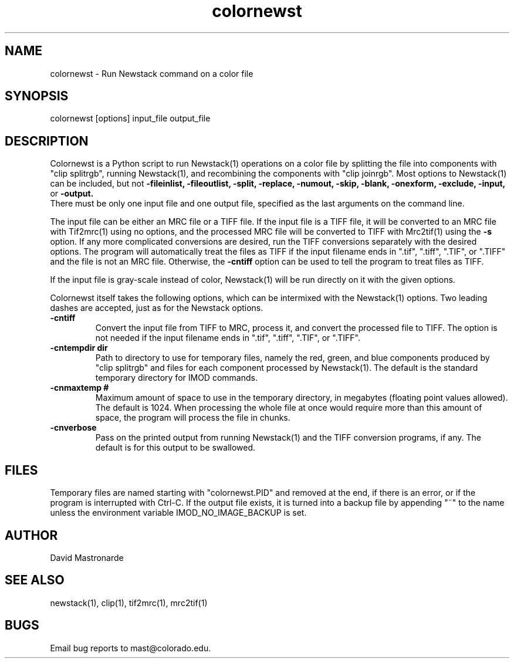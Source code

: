 .na
.nh
.TH colornewst 1 4.6.1 BL3DEMC
.SH NAME
colornewst -\ Run Newstack command on a color file
.SH SYNOPSIS
colornewst [options] input_file output_file
.SH DESCRIPTION
Colornewst is a Python script to run Newstack(1) operations on a color file by
splitting the file into components with "clip splitrgb", running Newstack(1),
and recombining the components with "clip joinrgb".  Most options to
Newstack(1) can be included, but not 
.B -fileinlist,
.B -fileoutlist,
.B -split,
.B -replace,
.B -numout,
.B -skip,
.B -blank,
.B -onexform,
.B -exclude,
.B -input,
or
.B -output.
 There must be only one input file and one output file, specified
as the last arguments on the command line.
.P
The input file can be either an MRC file or a TIFF file.  If the input file is
a TIFF file, it will be converted to an MRC file with Tif2mrc(1) using no
options, and the processed MRC file will be converted to TIFF with Mrc2tif(1)
using the 
.B -s
option.  If any more complicated conversions are desired, run
the TIFF conversions separately with the desired options.  The program will
automatically treat the files as TIFF if the input filename ends
in ".tif", ".tiff", ".TIF", or ".TIFF" and the file is not an MRC file.
Otherwise, the 
.B -cntiff
option can be used to tell the program to treat
files as TIFF.
.P
If the input file is gray-scale instead of color, Newstack(1) will be run
directly on it with the given options.
.P
Colornewst itself takes the following options, which can be intermixed with
the Newstack(1) options.  Two leading dashes are accepted, just as for
the Newstack options.
.TP
.B -cntiff
Convert the input file from TIFF to MRC, process it, and convert the processed
file to TIFF.  The option is not needed if the input filename ends in ".tif",
".tiff", ".TIF", or ".TIFF".
.TP
.B -cntempdir dir
Path to directory to use for temporary files, namely the red, green, and blue
components produced by "clip splitrgb" and files for each component processed
by Newstack(1).  The default is the standard temporary directory for IMOD
commands.
.TP
.B -cnmaxtemp #
Maximum amount of space to use in the temporary directory, in megabytes
(floating point values allowed).  The default is 1024.  When processing the
whole file at once would require more than this amount of space, the program
will process the file in chunks.
.TP
.B -cnverbose
Pass on the printed output from running Newstack(1) and the TIFF conversion
programs, if any.  The default is for this output to be swallowed.
.SH FILES
Temporary files are named starting with "colornewst.PID" and removed at the
end, if there is an error, or if the program is interrupted with Ctrl-C.  If
the output file exists, it is turned into a backup file by appending "~" to
the name unless the environment variable IMOD_NO_IMAGE_BACKUP is set.
.SH AUTHOR
David Mastronarde
.SH SEE ALSO
newstack(1), clip(1), tif2mrc(1), mrc2tif(1)
.SH BUGS
Email bug reports to mast@colorado.edu.


